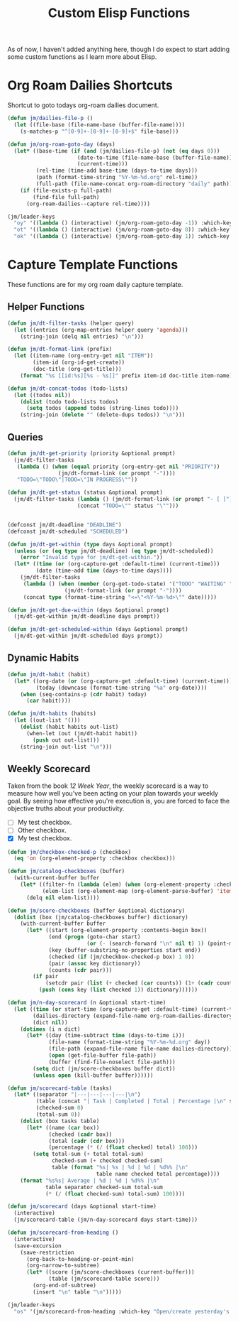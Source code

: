 #+TITLE: Custom Elisp Functions

As of now, I haven't added anything here, though I do expect to start adding some custom functions as I learn more about Elisp.

* Org Roam Dailies Shortcuts

Shortcut to goto todays org-roam dailies document.

#+begin_src emacs-lisp
(defun jm/dailies-file-p ()
  (let ((file-base (file-name-base (buffer-file-name))))
    (s-matches-p "^[0-9]+-[0-9]+-[0-9]+$" file-base)))

(defun jm/org-roam-goto-day (days)
  (let* ((base-time (if (and (jm/dailies-file-p) (not (eq days 0)))
                      (date-to-time (file-name-base (buffer-file-name)))
                      (current-time)))
         (rel-time (time-add base-time (days-to-time days)))
         (path (format-time-string "%Y-%m-%d.org" rel-time))
         (full-path (file-name-concat org-roam-directory "daily" path)))
    (if (file-exists-p full-path)
        (find-file full-path)
      (org-roam-dailies--capture rel-time))))

(jm/leader-keys
  "oy" '((lambda () (interactive) (jm/org-roam-goto-day -1)) :which-key "Open/create yesterday's daily notes file")
  "ot" '((lambda () (interactive) (jm/org-roam-goto-day 0)) :which-key "Open/create today's daily notes file")
  "ok" '((lambda () (interactive) (jm/org-roam-goto-day 1)) :which-key "Open/create tomorrow's daily notes file"))
#+end_src

* Capture Template Functions

These functions are for my org roam daily capture template.

** Helper Functions

#+begin_src emacs-lisp
(defun jm/dt-filter-tasks (helper query)
  (let ((entries (org-map-entries helper query 'agenda)))
    (string-join (delq nil entries) "\n")))

(defun jm/dt-format-link (prefix)
  (let ((item-name (org-entry-get nil "ITEM"))
        (item-id (org-id-get-create))
        (doc-title (org-get-title)))
    (format "%s [[id:%s][%s - %s]]" prefix item-id doc-title item-name)))

(defun jm/dt-concat-todos (todo-lists)
  (let ((todos nil))
    (dolist (todo todo-lists todos)
      (setq todos (append todos (string-lines todo))))
    (string-join (delete "" (delete-dups todos)) "\n")))
#+end_src

** Queries

#+begin_src emacs-lisp
(defun jm/dt-get-priority (priority &optional prompt)
  (jm/dt-filter-tasks
   (lambda () (when (equal priority (org-entry-get nil "PRIORITY"))
                (jm/dt-format-link (or prompt "-"))))
   "TODO=\"TODO\"|TODO=\"IN PROGRESS\""))

(defun jm/dt-get-status (status &optional prompt)
  (jm/dt-filter-tasks (lambda () (jm/dt-format-link (or prompt "- [ ]")))
                      (concat "TODO=\"" status "\"")))


(defconst jm/dt-deadline "DEADLINE")
(defconst jm/dt-scheduled "SCHEDULED")

(defun jm/dt-get-within (type days &optional prompt)
  (unless (or (eq type jm/dt-deadline) (eq type jm/dt-scheduled))
    (error "Invalid type for jm/dt-get-within."))
  (let* ((time (or (org-capture-get :default-time) (current-time)))
         (date (time-add time (days-to-time days))))
    (jm/dt-filter-tasks
     (lambda () (when (member (org-get-todo-state) '("TODO" "WAITING" "IN PROGRESS"))
                  (jm/dt-format-link (or prompt "-"))))
     (concat type (format-time-string "<=\"<%Y-%m-%d>\"" date)))))

(defun jm/dt-get-due-within (days &optional prompt)
  (jm/dt-get-within jm/dt-deadline days prompt))

(defun jm/dt-get-scheduled-within (days &optional prompt)
  (jm/dt-get-within jm/dt-scheduled days prompt))
#+end_src

** Dynamic Habits

#+begin_src emacs-lisp
(defun jm/dt-habit (habit)
  (let* ((org-date (or (org-capture-get :default-time) (current-time)))
         (today (downcase (format-time-string "%a" org-date))))
    (when (seq-contains-p (cdr habit) today)
      (car habit))))

(defun jm/dt-habits (habits)
  (let ((out-list '()))
    (dolist (habit habits out-list)
      (when-let (out (jm/dt-habit habit))
        (push out out-list)))
    (string-join out-list "\n")))
#+end_src

** Weekly Scorecard

Taken from the book /12 Week Year/, the weekly scorecard is a way to measure how well you've been acting on your plan towards your weekly goal. By seeing how effective you're execution is, you are forced to face the objective truths about your productivity.

- [ ] My test checkbox.
- [ ] Other checkbox.
- [X] My test checkbox.

#+begin_src emacs-lisp
(defun jm/checkbox-checked-p (checkbox)
  (eq 'on (org-element-property :checkbox checkbox)))

(defun jm/catalog-checkboxes (buffer)
  (with-current-buffer buffer
    (let* ((filter-fn (lambda (elem) (when (org-element-property :checkbox elem) elem)))
           (elem-list (org-element-map (org-element-parse-buffer) 'item filter-fn)))
      (delq nil elem-list))))

(defun jm/score-checkboxes (buffer &optional dictionary)
  (dolist (box (jm/catalog-checkboxes buffer) dictionary)
    (with-current-buffer buffer
      (let* ((start (org-element-property :contents-begin box))
             (end (progn (goto-char start)
                         (or (- (search-forward "\n" nil t) 1) (point-max))))
             (key (buffer-substring-no-properties start end))
             (checked (if (jm/checkbox-checked-p box) 1 0))
             (pair (assoc key dictionary))
             (counts (cdr pair)))
        (if pair
            (setcdr pair (list (+ checked (car counts)) (1+ (cadr counts))))
          (push (cons key (list checked 1)) dictionary))))))

(defun jm/n-day-scorecard (n &optional start-time)
  (let ((time (or start-time (org-capture-get :default-time) (current-time)))
        (dailies-directory (expand-file-name org-roam-dailies-directory org-roam-directory))
        (dict nil))
    (dotimes (i n dict)
      (let* ((day (time-subtract time (days-to-time i)))
             (file-name (format-time-string "%Y-%m-%d.org" day))
             (file-path (expand-file-name file-name dailies-directory))
             (open (get-file-buffer file-path))
             (buffer (find-file-noselect file-path)))
        (setq dict (jm/score-checkboxes buffer dict))
        (unless open (kill-buffer buffer))))))

(defun jm/scorecard-table (tasks)
  (let* ((separator "|---|---|---|---|\n")
         (table (concat "| Task | Completed | Total | Percentage |\n" separator))
         (checked-sum 0)
         (total-sum 0))
    (dolist (box tasks table)
      (let* ((name (car box))
             (checked (cadr box))
             (total (cadr (cdr box)))
             (percentage (* (/ (float checked) total) 100)))
        (setq total-sum (+ total total-sum)
              checked-sum (+ checked checked-sum)
              table (format "%s| %s | %d | %d | %d%% |\n"
                            table name checked total percentage))))
    (format "%s%s| Average | %d | %d | %d%% |\n"
            table separator checked-sum total-sum
            (* (/ (float checked-sum) total-sum) 100))))

(defun jm/scorecard (days &optional start-time)
  (interactive)
  (jm/scorecard-table (jm/n-day-scorecard days start-time)))

(defun jm/scorecard-from-heading ()
  (interactive)
  (save-excursion
    (save-restriction
      (org-back-to-heading-or-point-min)
      (org-narrow-to-subtree)
      (let* ((score (jm/score-checkboxes (current-buffer)))
             (table (jm/scorecard-table score)))
        (org-end-of-subtree)
        (insert "\n" table "\n")))))

(jm/leader-keys
  "os" '(jm/scorecard-from-heading :which-key "Open/create yesterday's daily notes file"))
#+end_src
